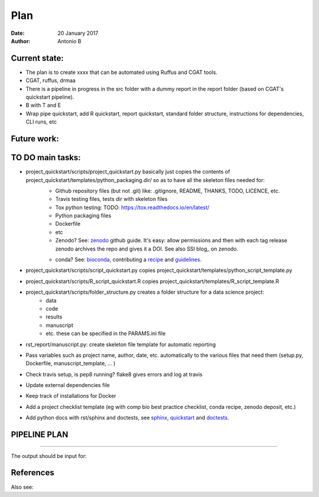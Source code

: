 ################################
Plan 
################################

:Date: 20 January 2017
:Author: Antonio B 

Current state:
##############

- The plan is to create xxxx that can be automated using Ruffus and CGAT tools. 

- CGAT, ruffus, drmaa 

- There is a pipeline in progress in the src folder with a dummy report in the report folder (based on CGAT's quickstart pipeline).

- B with T and E

- Wrap pipe quickstart, add R quickstart, report quickstart, standard folder structure, instructions for dependencies, CLI runs, etc

Future work:
############


TO DO main tasks:
#################

- project_quickstart/scripts/project_quickstart.py basically just copies the contents of project_quickstart/templates/python_packaging.dir/ so as to have all the skeleton files needed for:
	+ Github repository files (but not .git) like: .gitignore, README, THANKS, TODO, LICENCE, etc.
	+ Travis testing files, tests dir with skeleton files
	+ Tox python testing: TODO: https://tox.readthedocs.io/en/latest/
	+ Python packaging files
	+ Dockerfile
	+ etc
	+ Zenodo? See: zenodo_ github guide. It's easy: allow permissions and then with each tag release zenodo archives the repo and gives it a DOI. See also SSI blog_ on zenodo.
	
	.. _zenodo: https://guides.github.com/activities/citable-code/
	
	.. blog_: https://www.software.ac.uk/blog/2016-09-26-making-code-citable-zenodo-and-github
	
	+ conda? See: bioconda_, contributing a recipe_ and guidelines_.
	
	.. _bioconda: https://bioconda.github.io/index.html
	
	.. _recipe: https://bioconda.github.io/contribute-a-recipe.html
	
	.. _guidelines: https://bioconda.github.io/guidelines.html

- project_quickstart/scripts/script_quickstart.py copies project_quickstart/templates/python_script_template.py
- project_quickstart/scripts/R_script_quickstart.R copies project_quickstart/templates/R_script_template.R
- project_quickstart/scripts/folder_structure.py creates a folder structure for a data science project:
	+ data
	+ code
	+ results
	+ manuscript
	+ etc. these can be specified in the PARAMS.ini file

- rst_report/manuscript.py: create skeleton file template for automatic reporting

- Pass variables such as project name, author, date, etc. automatically to the various files that need them (setup.py, Dockerfile, manuscript_template, ... )

- Check travis setup, is pep8 running? flake8 gives errors and log at travis
- Update external dependencies file
- Keep track of installations for Docker
- Add a project checklist template (eg with comp bio best practice checklist, conda recipe, zenodo deposit, etc.)

- Add python docs with rst/sphinx and doctests, see sphinx_, quickstart_ and doctests_.

.. _sphinx: http://www.sphinx-doc.org/en/stable/

.. _quickstart: http://thomas-cokelaer.info/tutorials/sphinx/quickstart.html

.. _doctests: http://thomas-cokelaer.info/tutorials/sphinx/doctest.html


PIPELINE PLAN
#############

.. todo::
	TO DO: scan/ppt pipeline workflow plus notes

-----


The output should be input for:


References
##########

Also see:
